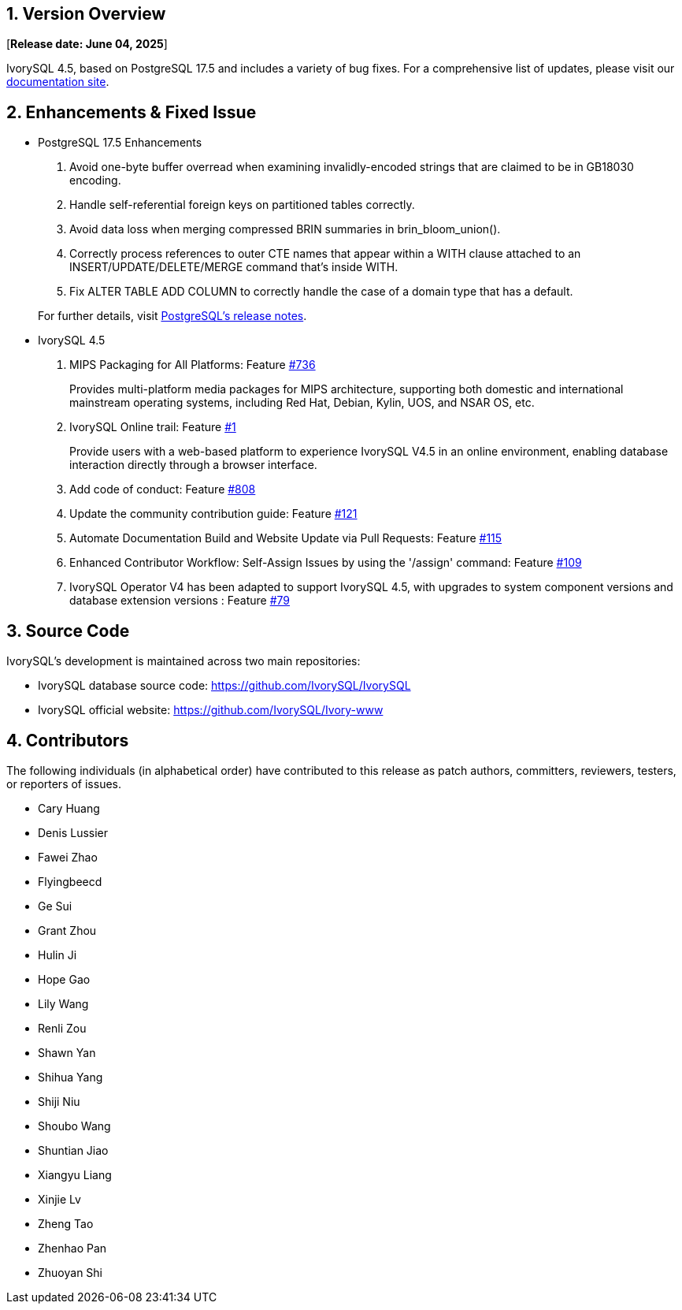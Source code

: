 
:sectnums:
:sectnumlevels: 5


== Version Overview

[**Release date: June 04, 2025**]

IvorySQL 4.5, based on PostgreSQL 17.5 and includes a variety of bug fixes. For a comprehensive list of updates, please visit our https://docs.ivorysql.org/[documentation site].

== Enhancements & Fixed Issue

- PostgreSQL 17.5 Enhancements

1. Avoid one-byte buffer overread when examining invalidly-encoded strings that are claimed to be in GB18030 encoding.
2. Handle self-referential foreign keys on partitioned tables correctly.
3. Avoid data loss when merging compressed BRIN summaries in brin_bloom_union().
4. Correctly process references to outer CTE names that appear within a WITH clause attached to an INSERT/UPDATE/DELETE/MERGE command that's inside WITH.
5. Fix ALTER TABLE ADD COLUMN to correctly handle the case of a domain type that has a default.

+

For further details, visit https://www.postgresql.org/docs/release/17.5/[PostgreSQL’s release notes].

- IvorySQL 4.5

1. MIPS Packaging for All Platforms: Feature https://github.com/IvorySQL/IvorySQL/issues/736[#736]
+
Provides multi-platform media packages for MIPS architecture, supporting both domestic and international mainstream operating systems, including Red Hat, Debian, Kylin, UOS, and NSAR OS, etc.

2. IvorySQL Online trail: Feature https://github.com/IvorySQL/ivorysql-wasm/issues/1[#1]
+
Provide users with a web-based platform to experience IvorySQL V4.5 in an online environment, enabling database interaction directly through a browser interface.

3. Add code of conduct: Feature https://github.com/IvorySQL/IvorySQL/issues/808[#808]

4. Update the community contribution guide: Feature https://github.com/IvorySQL/ivorysql_docs/pull/121[#121]

5. Automate Documentation Build and Website Update via Pull Requests: Feature https://github.com/IvorySQL/ivorysql_docs/issues/115[#115]

6. Enhanced Contributor Workflow: Self-Assign Issues by using the '/assign' command: Feature https://github.com/IvorySQL/ivorysql_docs/issues/109[#109]

7. IvorySQL Operator V4 has been adapted to support IvorySQL 4.5, with upgrades to system component versions and database extension versions : Feature https://github.com/IvorySQL/ivory-operator/pull/79[#79]

== Source Code

IvorySQL's development is maintained across two main repositories:

* IvorySQL database source code: https://github.com/IvorySQL/IvorySQL
* IvorySQL official website: https://github.com/IvorySQL/Ivory-www

== Contributors

The following individuals (in alphabetical order) have contributed to this release as patch authors, committers, reviewers, testers, or reporters of issues.

* Cary Huang
* Denis Lussier
* Fawei Zhao
* Flyingbeecd
* Ge Sui
* Grant Zhou
* Hulin Ji
* Hope Gao
* Lily Wang
* Renli Zou
* Shawn Yan
* Shihua Yang
* Shiji Niu
* Shoubo Wang
* Shuntian Jiao
* Xiangyu Liang
* Xinjie Lv
* Zheng Tao
* Zhenhao Pan
* Zhuoyan Shi